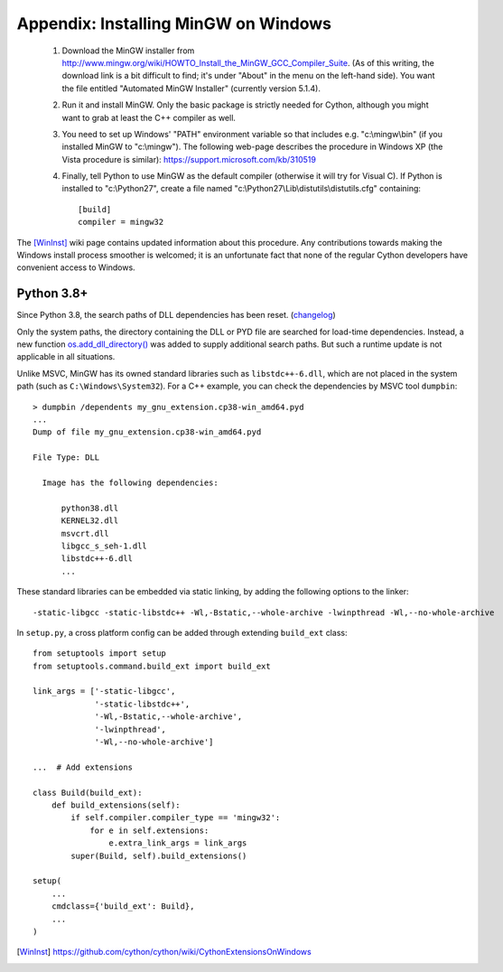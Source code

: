 Appendix: Installing MinGW on Windows
=====================================

 1. Download the MinGW installer from
    http://www.mingw.org/wiki/HOWTO_Install_the_MinGW_GCC_Compiler_Suite.
    (As of this
    writing, the download link is a bit difficult to find; it's under
    "About" in the menu on the left-hand side). You want the file
    entitled "Automated MinGW Installer" (currently version 5.1.4).
 2. Run it and install MinGW. Only the basic package is strictly
    needed for Cython, although you might want to grab at least the
    C++ compiler as well.
 3. You need to set up Windows' "PATH" environment variable so that
    includes e.g. "c:\\mingw\\bin" (if you installed MinGW to
    "c:\\mingw"). The following web-page describes the procedure
    in Windows XP (the Vista procedure is similar):
    https://support.microsoft.com/kb/310519
 4. Finally, tell Python to use MinGW as the default compiler
    (otherwise it will try for Visual C). If Python is installed to
    "c:\\Python27", create a file named
    "c:\\Python27\\Lib\\distutils\\distutils.cfg" containing::

      [build]
      compiler = mingw32

The [WinInst]_ wiki page contains updated information about this
procedure. Any contributions towards making the Windows install
process smoother is welcomed; it is an unfortunate fact that none of
the regular Cython developers have convenient access to Windows.

Python 3.8+
-----------

Since Python 3.8, the search paths of DLL dependencies has been reset.
(`changelog <https://docs.python.org/3/whatsnew/3.8.html#changes-in-the-python-api>`_)

Only the system paths, the directory containing the DLL or PYD file
are searched for load-time dependencies.
Instead, a new function `os.add_dll_directory() <https://docs.python.org/3.8/library/os.html#os.add_dll_directory>`_
was added to supply additional search paths.  But such a runtime update is not applicable in all situations.

Unlike MSVC, MinGW has its owned standard libraries such as ``libstdc++-6.dll``,
which are not placed in the system path (such as ``C:\Windows\System32``).
For a C++ example, you can check the dependencies by MSVC tool ``dumpbin``::

    > dumpbin /dependents my_gnu_extension.cp38-win_amd64.pyd
    ...
    Dump of file my_gnu_extension.cp38-win_amd64.pyd
    
    File Type: DLL
    
      Image has the following dependencies:
      
          python38.dll
          KERNEL32.dll
          msvcrt.dll
          libgcc_s_seh-1.dll
          libstdc++-6.dll
          ...

These standard libraries can be embedded via static linking, by adding the following options to the linker::

    -static-libgcc -static-libstdc++ -Wl,-Bstatic,--whole-archive -lwinpthread -Wl,--no-whole-archive

In ``setup.py``, a cross platform config can be added through
extending ``build_ext`` class::

    from setuptools import setup
    from setuptools.command.build_ext import build_ext

    link_args = ['-static-libgcc',
                 '-static-libstdc++',
                 '-Wl,-Bstatic,--whole-archive',
                 '-lwinpthread',
                 '-Wl,--no-whole-archive']

    ...  # Add extensions

    class Build(build_ext):
        def build_extensions(self):
            if self.compiler.compiler_type == 'mingw32':
                for e in self.extensions:
                    e.extra_link_args = link_args
            super(Build, self).build_extensions()

    setup(
        ...
        cmdclass={'build_ext': Build},
        ...
    )

.. [WinInst] https://github.com/cython/cython/wiki/CythonExtensionsOnWindows
